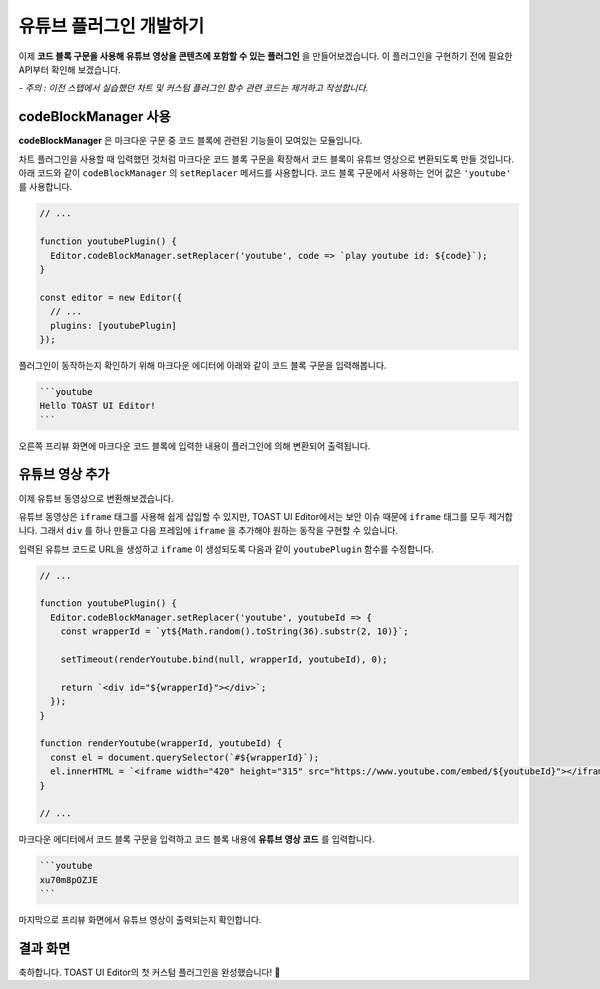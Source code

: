 ##################################
유튜브 플러그인 개발하기
##################################

이제 **코드 블록 구문을 사용해 유튜브 영상을 콘텐츠에 포함할 수 있는 플러그인** 을 만들어보겠습니다.
이 플러그인을 구현하기 전에 필요한 API부터 확인해 보겠습니다.

*- 주의 : 이전 스텝에서 실습했던 차트 및 커스텀 플러그인 함수 관련 코드는 제거하고 작성합니다.*


codeBlockManager 사용
==============================

**codeBlockManager** 은 마크다운 구문 중 코드 블록에 관련된 기능들이 모여있는 모듈입니다.

차트 플러그인을 사용할 때 입력했던 것처럼 마크다운 코드 블록 구문을 확장해서 코드 블록이 유튜브 영상으로 변환되도록 만들 것입니다.
아래 코드와 같이 ``codeBlockManager`` 의 ``setReplacer`` 메서드를 사용합니다.
코드 블록 구문에서 사용하는 언어 값은 ``'youtube'`` 를 사용합니다.

.. code-block:: javascript

  // ...

  function youtubePlugin() {
    Editor.codeBlockManager.setReplacer('youtube', code => `play youtube id: ${code}`);
  }

  const editor = new Editor({
    // ...
    plugins: [youtubePlugin]
  });

플러그인이 동작하는지 확인하기 위해 마크다운 에디터에 아래와 같이 코드 블록 구문을 입력해봅니다.

.. code-block:: md

  ```youtube
  Hello TOAST UI Editor!
  ```
  

오른쪽 프리뷰 화면에 마크다운 코드 블록에 입력한 내용이 플러그인에 의해 변환되어 출력됩니다.


유튜브 영상 추가
==============================

이제 유튜브 동영상으로 변환해보겠습니다.

유튜브 동영상은 ``iframe`` 태그를 사용해 쉽게 삽입할 수 있지만, TOAST UI Editor에서는 보안 이슈 때문에 ``iframe`` 태그를 모두 제거합니다.
그래서 ``div`` 를 하나 만들고 다음 프레임에 ``iframe`` 을 추가해야 원하는 동작을 구현할 수 있습니다.

입력된 유튜브 코드로 URL을 생성하고 ``iframe`` 이 생성되도록 다음과 같이 ``youtubePlugin`` 함수를 수정합니다.

.. code-block:: javascript

  // ...

  function youtubePlugin() {
    Editor.codeBlockManager.setReplacer('youtube', youtubeId => {
      const wrapperId = `yt${Math.random().toString(36).substr(2, 10)}`;

      setTimeout(renderYoutube.bind(null, wrapperId, youtubeId), 0);
      
      return `<div id="${wrapperId}"></div>`;
    });
  }

  function renderYoutube(wrapperId, youtubeId) {
    const el = document.querySelector(`#${wrapperId}`);
    el.innerHTML = `<iframe width="420" height="315" src="https://www.youtube.com/embed/${youtubeId}"></iframe>`;
  }

  // ...

마크다운 에디터에서 코드 블록 구문을 입력하고 코드 블록 내용에 **유튜브 영상 코드** 를 입력합니다.

.. code-block:: md
                
  ```youtube
  xu70m8pOZJE
  ```

                
마지막으로 프리뷰 화면에서 유튜브 영상이 출력되는지 확인합니다.


결과 화면
==============================

.. image:: _static/step06.png



축하합니다. TOAST UI Editor의 첫 커스텀 플러그인을 완성했습니다! 🎉

